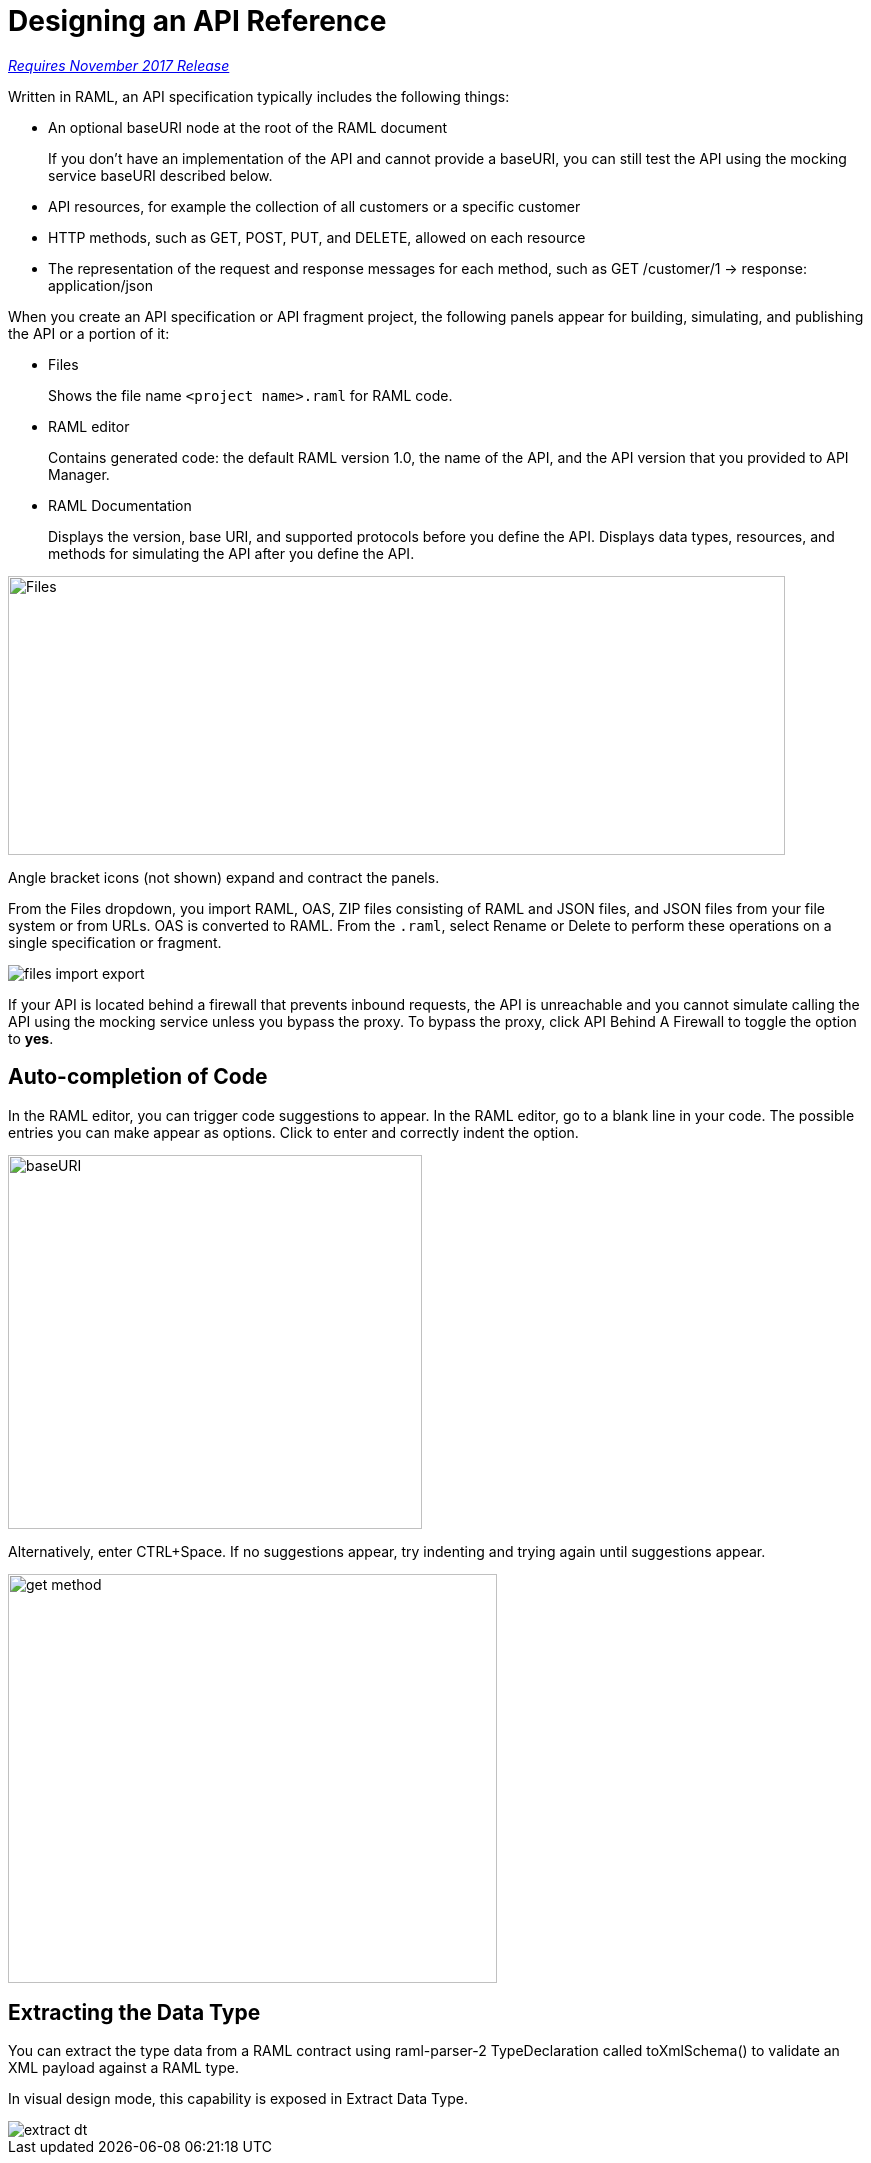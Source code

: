= Designing an API Reference

link:/getting-started/api-lifecycle-overview#which-version[_Requires November 2017 Release_]

Written in RAML, an API specification typically includes the following things:

* An optional baseURI node at the root of the RAML document
+
If you don't have an implementation of the API and cannot provide a baseURI, you can still test the API using the mocking service baseURI described below.

* API resources, for example the collection of all customers or a specific customer

* HTTP methods, such as GET, POST, PUT, and DELETE, allowed on each resource

* The representation of the request and response messages for each method, such as GET /customer/1 → response: application/json

When you create an API specification or API fragment project, the following panels appear for building, simulating, and publishing the API or a portion of it:

* Files
+
Shows the file name `<project name>.raml` for RAML code. 

* RAML editor
+
Contains generated code: the default RAML version 1.0, the name of the API, and the API version that you provided to API Manager.

* RAML Documentation 
+
Displays the version, base URI, and supported protocols before you define the API. Displays data types, resources, and methods for simulating the API after you define the API.  

image::designer-panels.png[Files, RAML Editor, RAML Documentation,height=279,width=777]

Angle bracket icons (not shown) expand and contract the panels. 

From the Files dropdown, you import RAML, OAS, ZIP files consisting of RAML and JSON files, and JSON files from your file system or from URLs. OAS is converted to RAML. From the `.raml`, select Rename or Delete to perform these operations on a single specification or fragment.

image::designer-files-dropdown.png[files import export]

If your API is located behind a firewall that prevents inbound requests, the API is unreachable and you cannot simulate calling the API using the mocking service unless you bypass the proxy. To bypass the proxy, click API Behind A Firewall to toggle the option to *yes*. 

== Auto-completion of Code

In the RAML editor, you can trigger code suggestions to appear. In the RAML editor, go to a blank line in your code. The possible entries you can make appear as options. Click to enter and correctly indent the option.

image::designer-shelf.png[baseURI,height=374,width=414]

Alternatively, enter CTRL+Space. If no suggestions appear, try indenting and trying again until suggestions appear.

image::design-autocomplete.png[get method,height=409,width=489]

== Extracting the Data Type

You can extract the type data from a RAML contract using raml-parser-2 TypeDeclaration called toXmlSchema() to validate an XML payload against a RAML type. 

In visual design mode, this capability is exposed in Extract Data Type.

image::extract-dt.png[]







